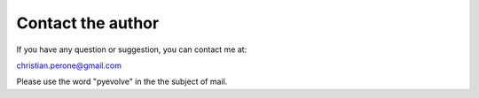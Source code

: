 
Contact the author
====================================

If you have any question or suggestion, you can contact me at:

christian.perone@gmail.com

Please use the word "pyevolve" in the the subject of mail.